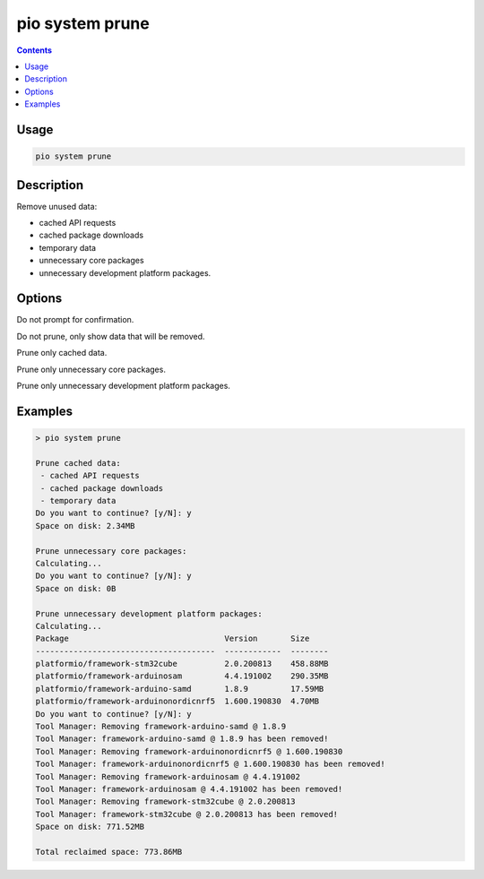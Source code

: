 ..  Copyright (c) 2014-present PlatformIO <contact@platformio.org>
    Licensed under the Apache License, Version 2.0 (the "License");
    you may not use this file except in compliance with the License.
    You may obtain a copy of the License at
       http://www.apache.org/licenses/LICENSE-2.0
    Unless required by applicable law or agreed to in writing, software
    distributed under the License is distributed on an "AS IS" BASIS,
    WITHOUT WARRANTIES OR CONDITIONS OF ANY KIND, either express or implied.
    See the License for the specific language governing permissions and
    limitations under the License.

.. _cmd_system_prune:

pio system prune
================

.. versionadded:: 5.0

.. contents::

Usage
-----

.. code-block:: bash

    pio system prune

Description
-----------

Remove unused data:

- cached API requests
- cached package downloads
- temporary data
- unnecessary core packages
- unnecessary development platform packages.

Options
-------

.. program:: pio system prune

.. option::
    --force, -f

Do not prompt for confirmation.

.. option::
    --dry-run

Do not prune, only show data that will be removed.

.. option::
    --cache

Prune only cached data.

.. option::
    --core-packages

Prune only unnecessary core packages.

.. option::
    --platform-packages

Prune only unnecessary development platform packages.

Examples
--------

.. code::

    > pio system prune

    Prune cached data:
     - cached API requests
     - cached package downloads
     - temporary data
    Do you want to continue? [y/N]: y
    Space on disk: 2.34MB

    Prune unnecessary core packages:
    Calculating...
    Do you want to continue? [y/N]: y
    Space on disk: 0B

    Prune unnecessary development platform packages:
    Calculating...
    Package                                 Version       Size
    --------------------------------------  ------------  --------
    platformio/framework-stm32cube          2.0.200813    458.88MB
    platformio/framework-arduinosam         4.4.191002    290.35MB
    platformio/framework-arduino-samd       1.8.9         17.59MB
    platformio/framework-arduinonordicnrf5  1.600.190830  4.70MB
    Do you want to continue? [y/N]: y
    Tool Manager: Removing framework-arduino-samd @ 1.8.9
    Tool Manager: framework-arduino-samd @ 1.8.9 has been removed!
    Tool Manager: Removing framework-arduinonordicnrf5 @ 1.600.190830
    Tool Manager: framework-arduinonordicnrf5 @ 1.600.190830 has been removed!
    Tool Manager: Removing framework-arduinosam @ 4.4.191002
    Tool Manager: framework-arduinosam @ 4.4.191002 has been removed!
    Tool Manager: Removing framework-stm32cube @ 2.0.200813
    Tool Manager: framework-stm32cube @ 2.0.200813 has been removed!
    Space on disk: 771.52MB

    Total reclaimed space: 773.86MB
